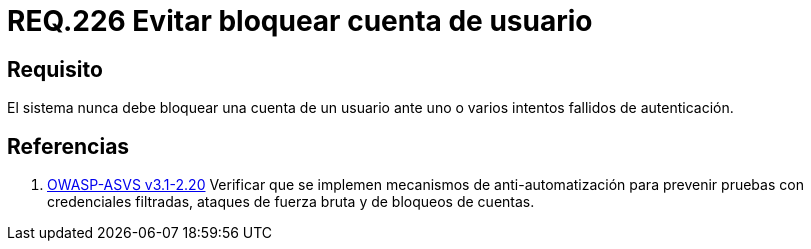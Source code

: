 :slug: rules/226/
:category: rules
:description: En el presente documento se detallan los requerimientos de seguridad relacionados a la gestión segura de autenticación de un usuario. En este caso, se recomienda que un sistema nunca bloquee la cuenta de usuario ante varios intentados fallidos de inicio de sesión.
:keywords: Sistema, Bloquear, Cuenta Usuario, Autenticación, Intentos, Seguridad.
:rules: yes

= REQ.226 Evitar bloquear cuenta de usuario

== Requisito

El sistema nunca debe bloquear una cuenta de un usuario
ante uno o varios intentos fallidos de autenticación.

== Referencias

. [[r1]] link:https://www.owasp.org/index.php/ASVS_V2_Authentication[+OWASP-ASVS v3.1-2.20+]
Verificar que se implemen mecanismos de anti-automatización
para prevenir pruebas con credenciales filtradas,
ataques de fuerza bruta y de bloqueos de cuentas.
